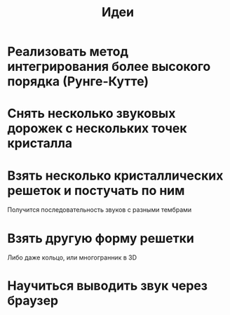 #+TITLE: Идеи

* Реализовать метод интегрирования более высокого порядка (Рунге-Кутте)
* Снять несколько звуковых дорожек с нескольких точек кристалла
* Взять несколько кристаллических решеток и постучать по ним
  Получится последовательность звуков с разными тембрами

* Взять другую форму решетки
  Либо даже кольцо, или многогранник в 3D

* Научиться выводить звук через браузер
